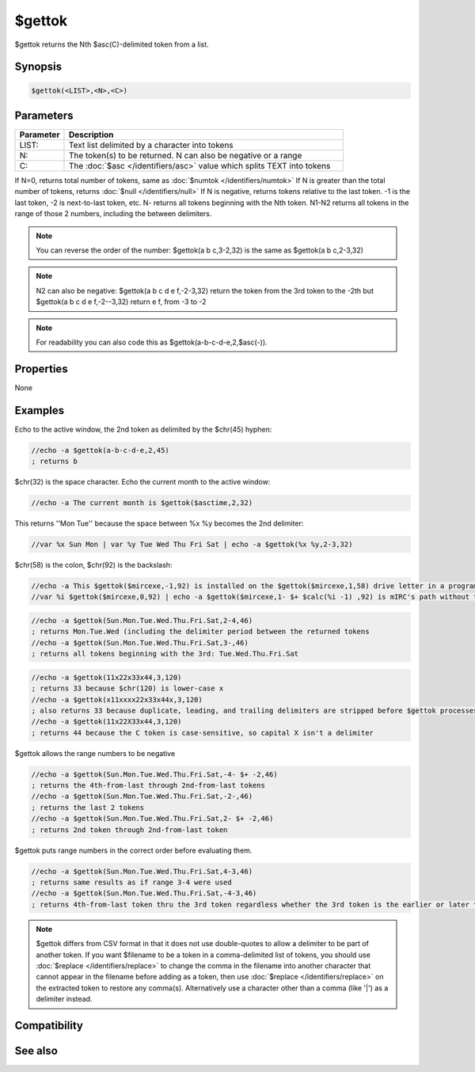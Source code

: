 $gettok
=======

$gettok returns the Nth $asc(C)-delimited token from a list.

Synopsis
--------

.. code:: text

    $gettok(<LIST>,<N>,<C>)

Parameters
----------

.. list-table::
    :widths: 15 85
    :header-rows: 1

    * - Parameter
      - Description
    * - LIST:
      - Text list delimited by a character into tokens
    * - N:
      - The token(s) to be returned. N can also be negative or a range
    * - C:
      - The :doc:`$asc </identifiers/asc>` value which splits TEXT into tokens

If N=0, returns total number of tokens, same as :doc:`$numtok </identifiers/numtok>` 
If N is greater than the total number of tokens, returns :doc:`$null </identifiers/null>` 
If N is negative, returns tokens relative to the last token. -1 is the last token, -2 is next-to-last token, etc.
N- returns all tokens beginning with the Nth token.
N1-N2 returns all tokens in the range of those 2 numbers, including the between delimiters.

.. note:: You can reverse the order of the number: $gettok(a b c,3-2,32) is the same as $gettok(a b c,2-3,32)

.. note:: N2 can also be negative: $gettok(a b c d e f,-2-3,32) return the token from the 3rd token to the -2th but $gettok(a b c d e f,-2--3,32) return e f, from -3 to -2

.. note:: For readability you can also code this as $gettok(a-b-c-d-e,2,$asc(-)).

Properties
----------

None

Examples
--------

Echo to the active window, the 2nd token as delimited by the $chr(45) hyphen:

.. code:: text

    //echo -a $gettok(a-b-c-d-e,2,45)
    ; returns b

$chr(32) is the space character. Echo the current month to the active window:

.. code:: text

    //echo -a The current month is $gettok($asctime,2,32)

This returns ''Mon Tue'' because the space between %x %y becomes the 2nd delimiter:

.. code:: text

    //var %x Sun Mon | var %y Tue Wed Thu Fri Sat | echo -a $gettok(%x %y,2-3,32)

$chr(58) is the colon, $chr(92) is the backslash:

.. code:: text

    //echo -a This $gettok($mircexe,-1,92) is installed on the $gettok($mircexe,1,58) drive letter in a program folder named $gettok($mircexe,-2,92)
    //var %i $gettok($mircexe,0,92) | echo -a $gettok($mircexe,1- $+ $calc(%i -1) ,92) is mIRC's path without the ending backslash

.. code:: text

    //echo -a $gettok(Sun.Mon.Tue.Wed.Thu.Fri.Sat,2-4,46)
    ; returns Mon.Tue.Wed (including the delimiter period between the returned tokens
    //echo -a $gettok(Sun.Mon.Tue.Wed.Thu.Fri.Sat,3-,46)
    ; returns all tokens beginning with the 3rd: Tue.Wed.Thu.Fri.Sat

.. code:: text

    //echo -a $gettok(11x22x33x44,3,120)
    ; returns 33 because $chr(120) is lower-case x
    //echo -a $gettok(x11xxxx22x33x44x,3,120)
    ; also returns 33 because duplicate, leading, and trailing delimiters are stripped before $gettok processes the TEXT
    //echo -a $gettok(11x22X33x44,3,120)
    ; returns 44 because the C token is case-sensitive, so capital X isn't a delimiter

$gettok allows the range numbers to be negative

.. code:: text

    //echo -a $gettok(Sun.Mon.Tue.Wed.Thu.Fri.Sat,-4- $+ -2,46)
    ; returns the 4th-from-last through 2nd-from-last tokens
    //echo -a $gettok(Sun.Mon.Tue.Wed.Thu.Fri.Sat,-2-,46)
    ; returns the last 2 tokens
    //echo -a $gettok(Sun.Mon.Tue.Wed.Thu.Fri.Sat,2- $+ -2,46)
    ; returns 2nd token through 2nd-from-last token

$gettok puts range numbers in the correct order before evaluating them.

.. code:: text

    //echo -a $gettok(Sun.Mon.Tue.Wed.Thu.Fri.Sat,4-3,46)
    ; returns same results as if range 3-4 were used
    //echo -a $gettok(Sun.Mon.Tue.Wed.Thu.Fri.Sat,-4-3,46)
    ; returns 4th-from-last token thru the 3rd token regardless whether the 3rd token is the earlier or later token in the list.

.. note:: $gettok differs from CSV format in that it does not use double-quotes to allow a delimiter to be part of another token. If you want $filename to be a token in a comma-delimited list of tokens, you should use :doc:`$replace </identifiers/replace>` to change the comma in the filename into another character that cannot appear in the filename before adding as a token, then use :doc:`$replace </identifiers/replace>` on the extracted token to restore any comma(s). Alternatively use a character other than a comma (like '|') as a delimiter instead.

Compatibility
-------------

.. compatibility:: 4.7

See also
--------

.. hlist::
    :columns: 4

    * :doc:`$addtok </identifiers/addtok>`
    * :doc:`$deltok </identifiers/deltok>`
    * :doc:`$findtok </identifiers/findtok>`
    * :doc:`$instok </identifiers/instok>`
    * :doc:`$istok </identifiers/istok>`
    * :doc:`$matchtok </identifiers/matchtok>`
    * :doc:`$numtok </identifiers/numtok>`
    * :doc:`$puttok </identifiers/puttok>`
    * :doc:`$remtok </identifiers/remtok>`
    * :doc:`$reptok </identifiers/reptok>`
    * :doc:`$sorttok </identifiers/sorttok>`
    * :doc:`$wildtok </identifiers/wildtok>`

